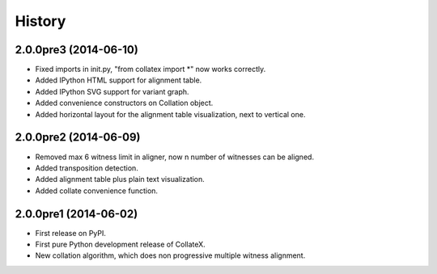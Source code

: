 .. :changelog:

History
-------

2.0.0pre3 (2014-06-10)
++++++++++++++++++

* Fixed imports in init.py, "from collatex import *" now works correctly.
* Added IPython HTML support for alignment table.
* Added IPython SVG support for variant graph.
* Added convenience constructors on Collation object. 
* Added horizontal layout for the alignment table visualization, next to vertical one.

2.0.0pre2 (2014-06-09)
++++++++++++++++++

* Removed max 6 witness limit in aligner, now n number of witnesses can be aligned. 
* Added transposition detection.
* Added alignment table plus plain text visualization.
* Added collate convenience function.

2.0.0pre1 (2014-06-02)
++++++++++++++++++

* First release on PyPI.
* First pure Python development release of CollateX.
* New collation algorithm, which does non progressive multiple witness alignment.
